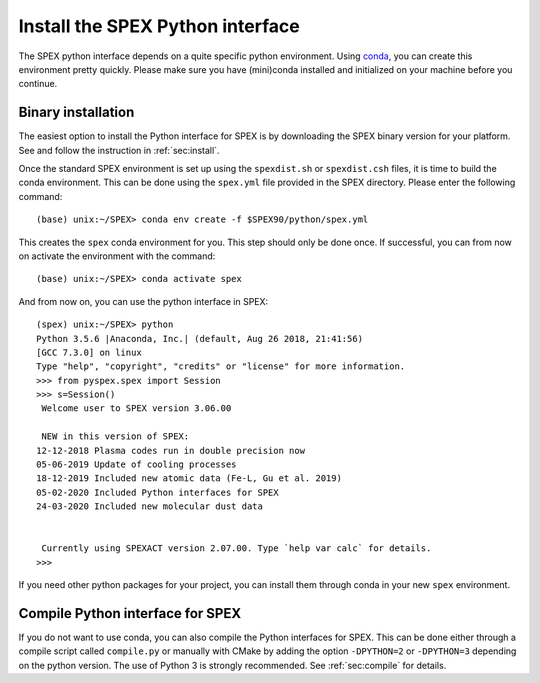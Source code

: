 .. _sec:installpyspex:

Install the SPEX Python interface
---------------------------------

.. highlight:: none

The SPEX python interface depends on a quite specific python environment. Using `conda
<https://docs.conda.io/en/latest/miniconda.html>`_, you can create this environment pretty
quickly. Please make sure you have (mini)conda installed and initialized on your machine before you continue.

Binary installation
^^^^^^^^^^^^^^^^^^^

The easiest option to install the Python interface for SPEX is by downloading the SPEX binary
version for your platform. See and follow the instruction in :ref:`sec:install`.

Once the standard SPEX environment is set up using the ``spexdist.sh`` or ``spexdist.csh`` files,
it is time to build the conda environment. This can be done using the ``spex.yml`` file provided in the SPEX directory.
Please enter the following command::

    (base) unix:~/SPEX> conda env create -f $SPEX90/python/spex.yml

This creates the ``spex`` conda environment for you. This step should only be done once. If successful, you can
from now on activate the environment with the command::

    (base) unix:~/SPEX> conda activate spex

And from now on, you can use the python interface in SPEX::

    (spex) unix:~/SPEX> python
    Python 3.5.6 |Anaconda, Inc.| (default, Aug 26 2018, 21:41:56)
    [GCC 7.3.0] on linux
    Type "help", "copyright", "credits" or "license" for more information.
    >>> from pyspex.spex import Session
    >>> s=Session()
     Welcome user to SPEX version 3.06.00

     NEW in this version of SPEX:
    12-12-2018 Plasma codes run in double precision now
    05-06-2019 Update of cooling processes
    18-12-2019 Included new atomic data (Fe-L, Gu et al. 2019)
    05-02-2020 Included Python interfaces for SPEX
    24-03-2020 Included new molecular dust data


     Currently using SPEXACT version 2.07.00. Type `help var calc` for details.
    >>>

If you need other python packages for your project, you can install them through conda in
your new ``spex`` environment.

Compile Python interface for SPEX
^^^^^^^^^^^^^^^^^^^^^^^^^^^^^^^^^

If you do not want to use conda, you can also compile the Python interfaces for SPEX. This can be done
either through a compile script called ``compile.py`` or manually with CMake by adding the option ``-DPYTHON=2`` or
``-DPYTHON=3`` depending on the python version. The use of Python 3 is strongly recommended. See :ref:`sec:compile`
for details.